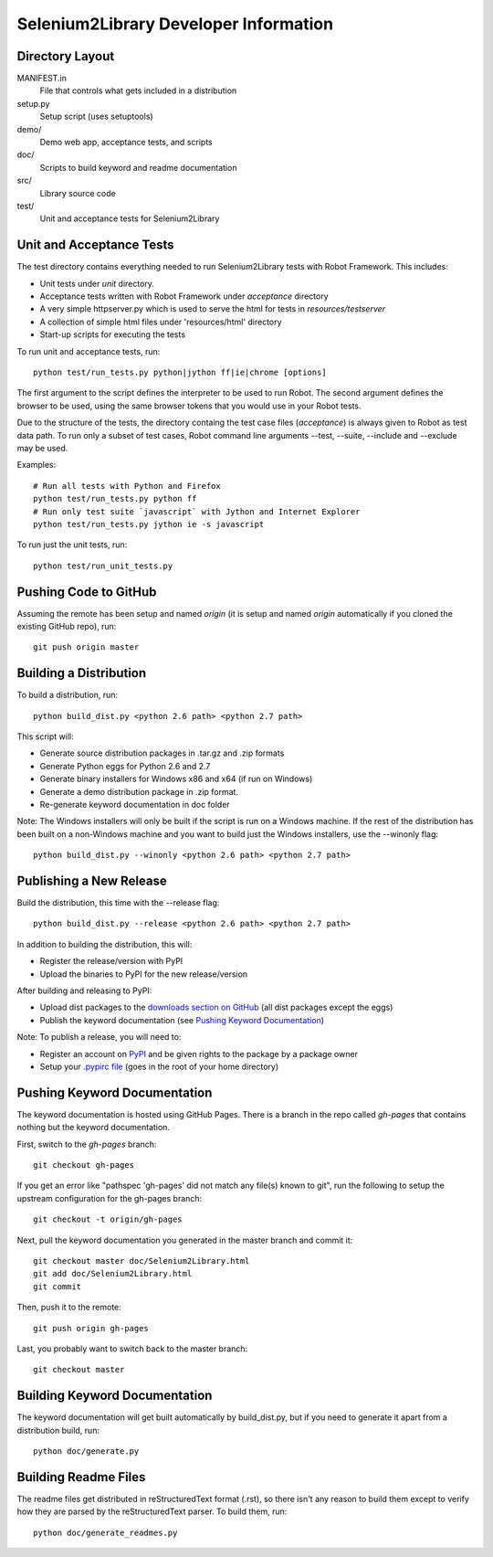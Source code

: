 Selenium2Library Developer Information
======================================


Directory Layout
----------------

MANIFEST.in
	File that controls what gets included in a distribution

setup.py
	Setup script (uses setuptools)

demo/
    Demo web app, acceptance tests, and scripts

doc/
    Scripts to build keyword and readme documentation

src/
    Library source code

test/
    Unit and acceptance tests for Selenium2Library


Unit and Acceptance Tests
-------------------------

The test directory contains everything needed to run Selenium2Library 
tests with Robot Framework. This includes:

- Unit tests under `unit` directory.
- Acceptance tests written with Robot Framework under `acceptance` 
  directory
- A very simple httpserver.py which is used to serve the html for tests in
  `resources/testserver`
- A collection of simple html files under 'resources/html' directory
- Start-up scripts for executing the tests

To run unit and acceptance tests, run::

	python test/run_tests.py python|jython ff|ie|chrome [options]

The first argument to the script defines the interpreter to be used
to run Robot. The second argument defines the browser to be used,
using the same browser tokens that you would use in your Robot
tests.

Due to the structure of the tests, the directory containg the test
case files (`acceptance`) is always given to Robot as test data path.
To run only a subset of test cases, Robot command line arguments
--test, --suite, --include and --exclude may be used.

Examples::

	# Run all tests with Python and Firefox
	python test/run_tests.py python ff
	# Run only test suite `javascript` with Jython and Internet Explorer
	python test/run_tests.py jython ie -s javascript

To run just the unit tests, run::

	python test/run_unit_tests.py


Pushing Code to GitHub
----------------------

Assuming the remote has been setup and named `origin` (it is 
setup and named `origin` automatically if you cloned the existing
GitHub repo), run::

	git push origin master


Building a Distribution
-----------------------

To build a distribution, run::

	python build_dist.py <python 2.6 path> <python 2.7 path>

This script will:

- Generate source distribution packages in .tar.gz and .zip formats
- Generate Python eggs for Python 2.6 and 2.7
- Generate binary installers for Windows x86 and x64 (if run on Windows)
- Generate a demo distribution package in .zip format.
- Re-generate keyword documentation in doc folder

Note: The Windows installers will only be built if the script is run on
a Windows machine. If the rest of the distribution has been built on
a non-Windows machine and you want to build just the Windows installers,
use the --winonly flag::

	python build_dist.py --winonly <python 2.6 path> <python 2.7 path>


Publishing a New Release
------------------------

Build the distribution, this time with the --release flag::

	python build_dist.py --release <python 2.6 path> <python 2.7 path>

In addition to building the distribution, this will:

- Register the release/version with PyPI
- Upload the binaries to PyPI for the new release/version

After building and releasing to PyPI:

- Upload dist packages to the `downloads section on GitHub`_ (all dist packages except the eggs)
- Publish the keyword documentation (see `Pushing Keyword Documentation`_)

Note: To publish a release, you will need to:

- Register an account on PyPI_ and be given rights to the package by a package owner
- Setup your `.pypirc file`_ (goes in the root of your home directory)


Pushing Keyword Documentation
-----------------------------

The keyword documentation is hosted using GitHub Pages. There is a branch
in the repo called `gh-pages` that contains nothing but the keyword documentation.

First, switch to the `gh-pages` branch::

	git checkout gh-pages

If you get an error like "pathspec 'gh-pages' did not match any file(s) known to git",
run the following to setup the upstream configuration for the gh-pages branch::

	git checkout -t origin/gh-pages

Next, pull the keyword documentation you generated in the master branch and commit it::

	git checkout master doc/Selenium2Library.html
	git add doc/Selenium2Library.html
	git commit

Then, push it to the remote::

	git push origin gh-pages

Last, you probably want to switch back to the master branch::

	git checkout master


Building Keyword Documentation
------------------------------

The keyword documentation will get built automatically by build_dist.py,
but if you need to generate it apart from a distribution build, run::

	python doc/generate.py


Building Readme Files
---------------------

The readme files get distributed in reStructuredText format (.rst),
so there isn't any reason to build them except to verify how they
are parsed by the reStructuredText parser. To build them, run::

	python doc/generate_readmes.py


.. _downloads section on GitHub: https://github.com/rtomac/robotframework-selenium2library/downloads
.. _PyPI: http://pypi.python.org
.. _.pypirc file: http://docs.python.org/distutils/packageindex.html#the-pypirc-file
